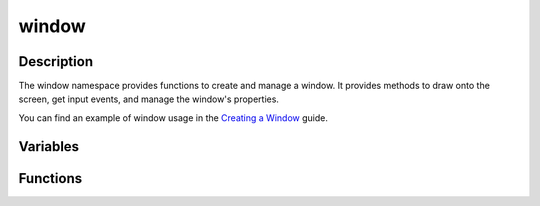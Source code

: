 window
======

Description
-----------

The window namespace provides functions to create and manage a window.
It provides methods to draw onto the screen, get input events, and manage the window's properties.

You can find an example of window usage in the `Creating a Window <../getting_started/create_window.html>`_ guide.

Variables
---------

.. doxygenvariable:: kn::camera

Functions
---------

.. doxygennamespace:: kn::window